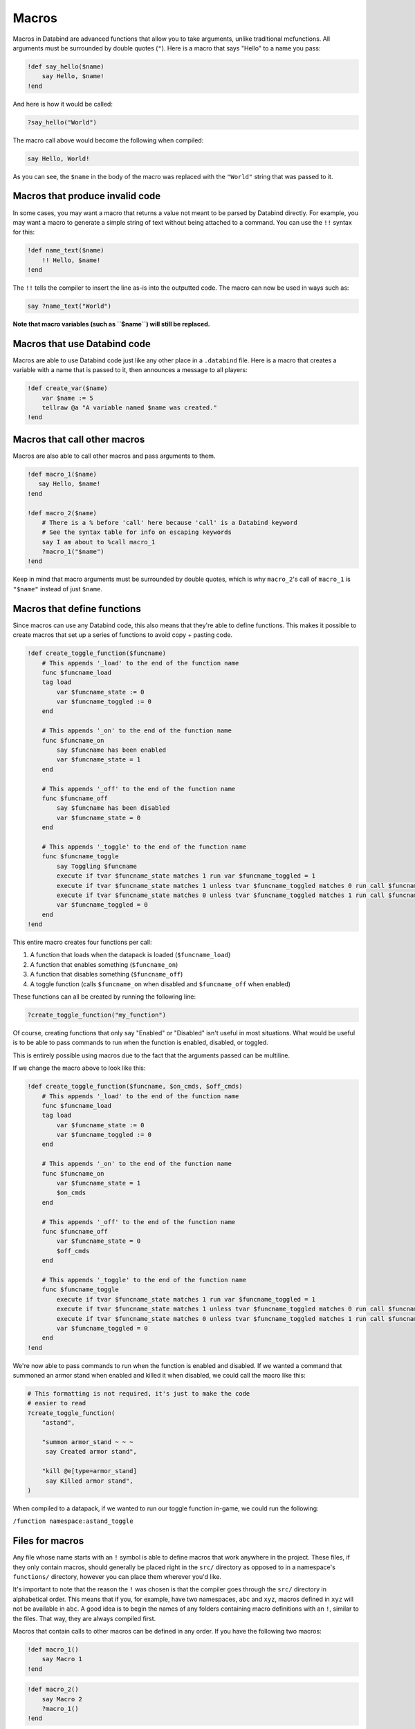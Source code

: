 Macros
======

Macros in Databind are advanced functions that allow you to take arguments,
unlike traditional mcfunctions. All arguments must be surrounded
by double quotes (``"``). Here is a macro that says "Hello" to a name you pass:

.. code-block:: databind

   !def say_hello($name)
       say Hello, $name!
   !end

And here is how it would be called:

.. code-block:: databind

   ?say_hello("World")

The macro call above would become the following when compiled:

.. code-block:: mcfunction

   say Hello, World!

As you can see, the ``$name`` in the body of the macro was replaced
with the ``"World"`` string that was passed to it.

Macros that produce invalid code
--------------------------------

In some cases, you may want a macro that returns a value not meant to be parsed by Databind directly.
For example, you may want a macro to generate a simple string of text without being attached to a command.
You can use the ``!!`` syntax for this:

.. code-block:: databind
   
   !def name_text($name)
       !! Hello, $name!
   !end

The ``!!`` tells the compiler to insert the line as-is into the outputted code.
The macro can now be used in ways such as:

.. code-block:: databind
   
   say ?name_text("World")

**Note that macro variables (such as ``$name``) will still be replaced.**

Macros that use Databind code
-----------------------------

Macros are able to use Databind code just like any other place in a
``.databind`` file. Here is a macro that creates a variable with a name
that is passed to it, then announces a message to all players:

.. code-block:: databind

   !def create_var($name)
       var $name := 5
       tellraw @a "A variable named $name was created."
   !end

Macros that call other macros
-----------------------------

Macros are also able to call other macros and pass arguments to them.

.. code-block:: databind

   !def macro_1($name)
      say Hello, $name!
   !end
   
   !def macro_2($name)
       # There is a % before 'call' here because 'call' is a Databind keyword
       # See the syntax table for info on escaping keywords
       say I am about to %call macro_1
       ?macro_1("$name")
   !end

Keep in mind that macro arguments must be surrounded by double quotes,
which is why ``macro_2``'s call of ``macro_1`` is ``"$name"`` instead of
just ``$name``.

Macros that define functions
----------------------------

Since macros can use any Databind code, this also means that they're able to
define functions. This makes it possible to create macros that set up a series
of functions to avoid copy + pasting code.

.. code-block:: databind

   !def create_toggle_function($funcname)
       # This appends '_load' to the end of the function name
       func $funcname_load
       tag load
           var $funcname_state := 0
           var $funcname_toggled := 0
       end

       # This appends '_on' to the end of the function name
       func $funcname_on
           say $funcname has been enabled
           var $funcname_state = 1
       end

       # This appends '_off' to the end of the function name
       func $funcname_off
           say $funcname has been disabled
           var $funcname_state = 0
       end

       # This appends '_toggle' to the end of the function name
       func $funcname_toggle
           say Toggling $funcname
           execute if tvar $funcname_state matches 1 run var $funcname_toggled = 1
           execute if tvar $funcname_state matches 1 unless tvar $funcname_toggled matches 0 run call $funcname_off
           execute if tvar $funcname_state matches 0 unless tvar $funcname_toggled matches 1 run call $funcname_on
           var $funcname_toggled = 0
       end
   !end

This entire macro creates four functions per call:

#. A function that loads when the datapack is loaded (``$funcname_load``)
#. A function that enables something (``$funcname_on``)
#. A function that disables something (``$funcname_off``)
#. A toggle function (calls ``$funcname_on`` when disabled and ``$funcname_off`` when enabled)

These functions can all be created by running the following line:

.. code-block:: databind

   ?create_toggle_function("my_function")

Of course, creating functions that only say "Enabled" or "Disabled" isn't
useful in most situations. What would be useful is to be able to pass commands
to run when the function is enabled, disabled, or toggled.

This is entirely possible using macros due to the fact that the arguments
passed can be multiline.

If we change the macro above to look like this:

.. code-block:: databind

   !def create_toggle_function($funcname, $on_cmds, $off_cmds)
       # This appends '_load' to the end of the function name
       func $funcname_load
       tag load
           var $funcname_state := 0
           var $funcname_toggled := 0
       end

       # This appends '_on' to the end of the function name
       func $funcname_on
           var $funcname_state = 1
           $on_cmds
       end

       # This appends '_off' to the end of the function name
       func $funcname_off
           var $funcname_state = 0
           $off_cmds
       end

       # This appends '_toggle' to the end of the function name
       func $funcname_toggle
           execute if tvar $funcname_state matches 1 run var $funcname_toggled = 1
           execute if tvar $funcname_state matches 1 unless tvar $funcname_toggled matches 0 run call $funcname_off
           execute if tvar $funcname_state matches 0 unless tvar $funcname_toggled matches 1 run call $funcname_on
           var $funcname_toggled = 0
       end
   !end

We're now able to pass commands to run when the function is enabled
and disabled. If we wanted a command that summoned an armor
stand when enabled and killed it when disabled, we could call the
macro like this:

.. code-block:: databind

   # This formatting is not required, it's just to make the code
   # easier to read
   ?create_toggle_function(
       "astand",

       "summon armor_stand ~ ~ ~
        say Created armor stand",

       "kill @e[type=armor_stand]
        say Killed armor stand",
   )

When compiled to a datapack, if we wanted to run our toggle function
in-game, we could run the following:

``/function namespace:astand_toggle``

Files for macros
----------------

Any file whose name starts with an ``!`` symbol is able to define macros
that work anywhere in the project. These files, if they only contain macros,
should generally be placed right in the ``src/`` directory as opposed to
in a namespace's ``functions/`` directory, however you can place them wherever
you'd like.

It's important to note that the reason the ``!`` was chosen is that the compiler
goes through the ``src/`` directory in alphabetical order. This means that if you,
for example, have two namespaces, ``abc`` and ``xyz``, macros defined in ``xyz``
will not be available in ``abc``. A good idea is to begin the names of any folders
containing macro definitions with an ``!``, similar to the files. That way, they are
always compiled first.

Macros that contain calls to other macros can be defined in any order. If you have
the following two macros:

.. code-block:: databind

   !def macro_1()
       say Macro 1
   !end

.. code-block:: databind

   !def macro_2()
       say Macro 2
       ?macro_1()
   !end

You don't have to define ``macro_1`` before ``macro_2``; it's only important that
they're both defined before ``macro_2`` is called. A project using macros might
have a file structure similar to this:

.. code-block:: text

   project_root
   │   databind.toml
   └───src
       │   pack.mcmeta
       ├───!macros
       │       !my_macro.databind
       └───data
           └───namespace
               └───functions
                       main.databind
